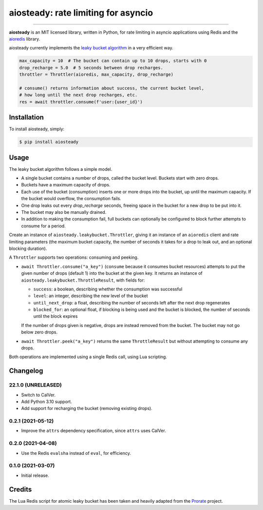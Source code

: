 aiosteady: rate limiting for asyncio
====================================

.. image:: https://img.shields.io/pypi/v/aiosteady.svg
        :target: https://pypi.python.org/pypi/aiosteady

.. image:: https://github.com/Tinche/aiosteady/workflows/CI/badge.svg
        :target: https://github.com/Tinche/aiosteady/actions?workflow=CI

.. image:: https://codecov.io/gh/Tinche/aiosteady/branch/master/graph/badge.svg
        :target: https://codecov.io/gh/Tinche/aiosteady

.. image:: https://img.shields.io/pypi/pyversions/aiosteady.svg
        :target: https://github.com/Tinche/aiosteady
        :alt: Supported Python versions

.. image:: https://img.shields.io/badge/code%20style-black-000000.svg
    :target: https://github.com/ambv/black


----

**aiosteady** is an MIT licensed library, written in Python, for rate limiting
in asyncio applications using Redis and the aioredis_ library.

aiosteady currently implements the `leaky bucket algorithm`_ in a very efficient way.

.. code-block:: python

    max_capacity = 10  # The bucket can contain up to 10 drops, starts with 0
    drop_recharge = 5.0  # 5 seconds between drop recharges.
    throttler = Throttler(aioredis, max_capacity, drop_recharge)

    # consume() returns information about success, the current bucket level,
    # how long until the next drop recharges, etc.
    res = await throttler.consume(f'user:{user_id}')

.. _aioredis: https://github.com/aio-libs/aioredis
.. _`leaky bucket algorithm`: https://en.wikipedia.org/wiki/Leaky_bucket

Installation
------------

To install aiosteady, simply:

.. code-block:: bash

    $ pip install aiosteady


Usage
-----

The leaky bucket algorithm follows a simple model.

* A single bucket contains a number of drops, called the bucket level. Buckets start with zero drops.
* Buckets have a maximum capacity of drops.
* Each use of the bucket (consumption) inserts one or more drops into the bucket, up until the maximum capacity. If the bucket would overflow, the consumption fails.
* One drop leaks out every `drop_recharge` seconds, freeing space in the bucket for a new drop to be put into it.
* The bucket may also be manually drained.

* In addition to making the consumption fail, full buckets can optionally be configured to block further attempts to consume for a period.

Create an instance of ``aiosteady.leakybucket.Throttler``, giving it an instance
of an ``aioredis`` client and rate limiting parameters (the maximum bucket
capacity, the number of seconds it takes for a drop to leak out, and an
optional blocking duration).

A ``Throttler`` supports two operations: consuming and peeking.

* ``await Throttler.consume("a_key")`` (``consume`` because it consumes bucket resources)
  attempts to put the given number of drops (default 1) into the bucket at the
  given key. It returns an instance of ``aiosteady.leakybucket.ThrottleResult``,
  with fields for:

  * ``success``: a boolean, describing whether the consumption was successful
  * ``level``: an integer, describing the new level of the bucket
  * ``until_next_drop``: a float, describing the number of seconds left after the next drop regenerates
  * ``blocked_for``: an optional float, if blocking is being used and the bucket is blocked, the number of seconds until the block expires

  If the number of drops given is negative, drops are instead removed from the bucket. The bucket may not go below zero drops.

* ``await Throttler.peek("a_key")`` returns the same ``ThrottleResult`` but without attempting to
  consume any drops.

Both operations are implemented using a single Redis call, using Lua scripting.

Changelog
---------

22.1.0 (UNRELEASED)
~~~~~~~~~~~~~~~~~~~
* Switch to CalVer.
* Add Python 3.10 support.
* Add support for recharging the bucket (removing existing drops).


0.2.1 (2021-05-12)
~~~~~~~~~~~~~~~~~~
* Improve the ``attrs`` dependency specification, since ``attrs`` uses CalVer.

0.2.0 (2021-04-08)
~~~~~~~~~~~~~~~~~~
* Use the Redis ``evalsha`` instead of ``eval``, for efficiency.

0.1.0 (2021-03-07)
~~~~~~~~~~~~~~~~~~
* Initial release.

Credits
-------

The Lua Redis script for atomic leaky bucket has been taken and heavily adapted from the Prorate_ project.

.. _Prorate: https://github.com/WeTransfer/prorate
